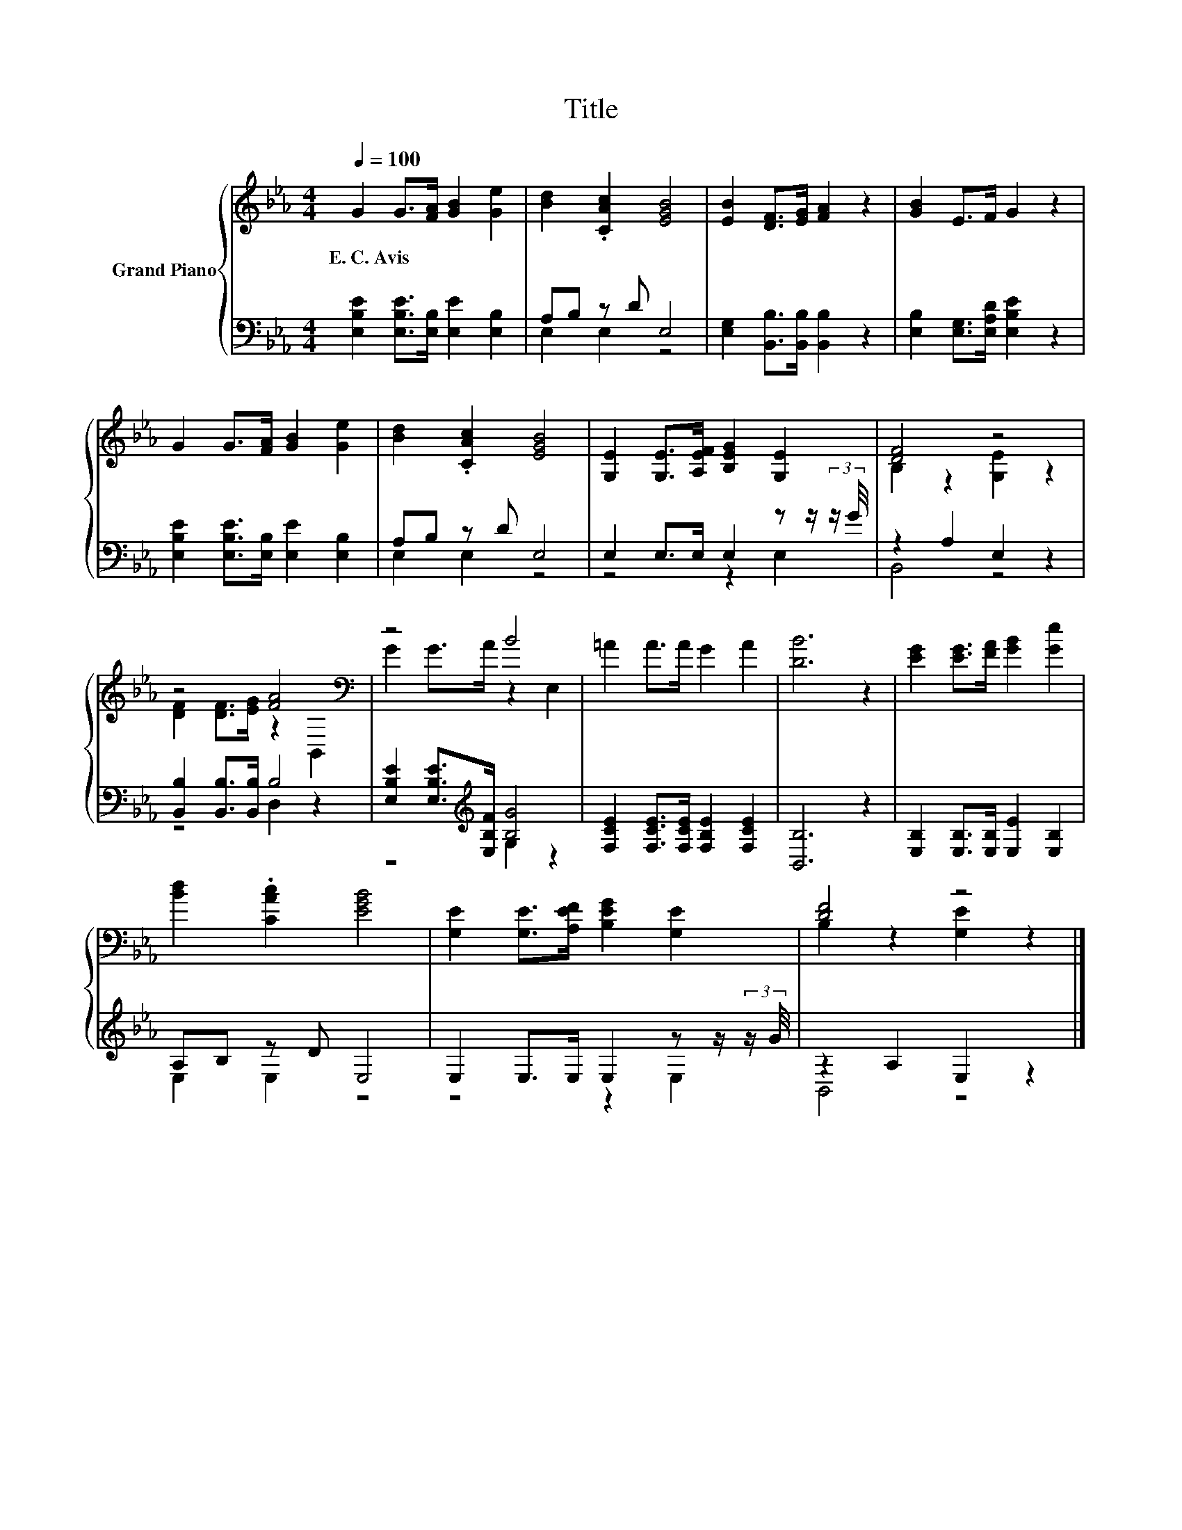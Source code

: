 X:1
T:Title
%%score { ( 1 4 ) | ( 2 3 ) }
L:1/8
Q:1/4=100
M:4/4
K:Eb
V:1 treble nm="Grand Piano"
V:4 treble 
V:2 bass 
V:3 bass 
V:1
 G2 G>[FA] [GB]2 [Ge]2 | [Bd]2 .[CAc]2 [EGB]4 | [EB]2 [DF]>[EG] [FA]2 z2 | [GB]2 E>F G2 z2 | %4
w: E.~C.~Avis * * * *||||
 G2 G>[FA] [GB]2 [Ge]2 | [Bd]2 .[CAc]2 [EGB]4 | [G,E]2 [G,E]>[A,EF] [B,EG]2 [G,E]2 | [DF]4 z4 | %8
w: ||||
 z4 [FA]4[K:bass] | z4 B4 | =A2 A>A G2 A2 | [DB]6 z2 | [EG]2 [EG]>[FA] [GB]2 [Ge]2 | %13
w: |||||
 [Bd]2 .[CAc]2 [EGB]4 | [G,E]2 [G,E]>[A,EF] [B,EG]2 [G,E]2 | [DF]4 z4 |] %16
w: |||
V:2
 [E,B,E]2 [E,B,E]>[E,B,] [E,E]2 [E,B,]2 | A,B, z D E,4 | [E,G,]2 [B,,B,]>[B,,B,] [B,,B,]2 z2 | %3
 [E,B,]2 [E,G,]>[E,A,D] [E,B,E]2 z2 | [E,B,E]2 [E,B,E]>[E,B,] [E,E]2 [E,B,]2 | A,B, z D E,4 | %6
 E,2 E,>E, E,2 z z/ (3:2:2z/ G/4 | z2 A,2 E,2 z2 | [B,,B,]2 [B,,B,]>[B,,B,] B,4 | %9
 [E,B,E]2 [E,B,E]>[K:treble][E,B,F] [B,G]4 | [F,CE]2 [F,CE]>[F,CE] [F,B,E]2 [F,CE]2 | [B,,B,]6 z2 | %12
 [E,B,]2 [E,B,]>[E,B,] [E,E]2 [E,B,]2 | A,B, z D E,4 | E,2 E,>E, E,2 z z/ (3:2:2z/ G/4 | %15
 z2 A,2 E,2 z2 |] %16
V:3
 x8 | E,2 E,2 z4 | x8 | x8 | x8 | E,2 E,2 z4 | z4 z2 E,2 | B,,4 z4 | z4 D,2 z2 | %9
 z4[K:treble] G,2 z2 | x8 | x8 | x8 | E,2 E,2 z4 | z4 z2 E,2 | B,,4 z4 |] %16
V:4
 x8 | x8 | x8 | x8 | x8 | x8 | x8 | B,2 z2 [G,E]2 z2 | [DF]2 [DF]>[EG] z2[K:bass] B,,2 | %9
 G2 G>A z2 E,2 | x8 | x8 | x8 | x8 | x8 | B,2 z2 [G,E]2 z2 |] %16

